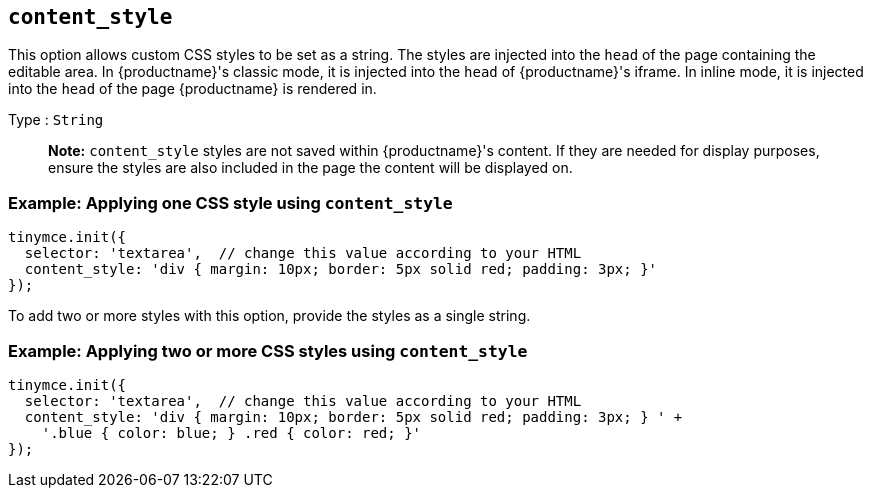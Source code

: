 == `+content_style+`

This option allows custom CSS styles to be set as a string. The styles are injected into the `+head+` of the page containing the editable area. In {productname}'s classic mode, it is injected into the `+head+` of {productname}'s iframe. In inline mode, it is injected into the `+head+` of the page {productname} is rendered in.

Type : `+String+`

____
*Note:* `+content_style+` styles are not saved within {productname}'s content. If they are needed for display purposes, ensure the styles are also included in the page the content will be displayed on.
____

=== Example: Applying one CSS style using `+content_style+`

[source,js]
----
tinymce.init({
  selector: 'textarea',  // change this value according to your HTML
  content_style: 'div { margin: 10px; border: 5px solid red; padding: 3px; }'
});
----

To add two or more styles with this option, provide the styles as a single string.

=== Example: Applying two or more CSS styles using `+content_style+`

[source,js]
----
tinymce.init({
  selector: 'textarea',  // change this value according to your HTML
  content_style: 'div { margin: 10px; border: 5px solid red; padding: 3px; } ' +
    '.blue { color: blue; } .red { color: red; }'
});
----
